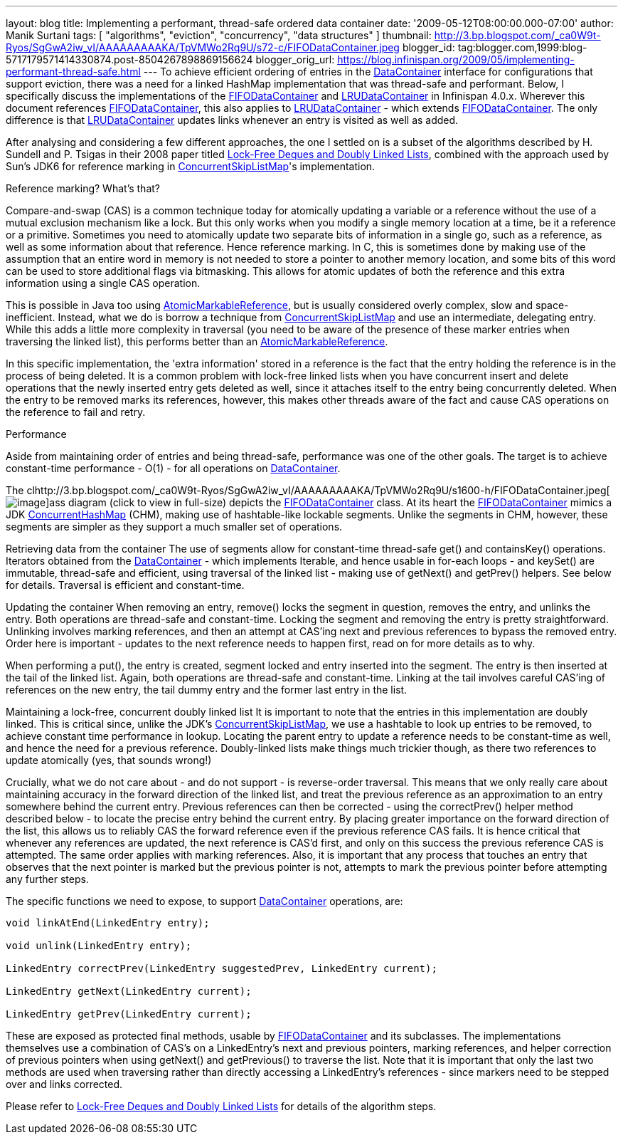 ---
layout: blog
title: Implementing a performant, thread-safe ordered data container
date: '2009-05-12T08:00:00.000-07:00'
author: Manik Surtani
tags: [ "algorithms", "eviction", "concurrency", "data structures" ]
thumbnail: http://3.bp.blogspot.com/_ca0W9t-Ryos/SgGwA2iw_vI/AAAAAAAAAKA/TpVMWo2Rq9U/s72-c/FIFODataContainer.jpeg
blogger_id: tag:blogger.com,1999:blog-5717179571414330874.post-8504267898869156624
blogger_orig_url: https://blog.infinispan.org/2009/05/implementing-performant-thread-safe.html
---
To achieve efficient ordering of entries in the
http://docs.jboss.org/infinispan/4.0/apidocs/org/infinispan/container/DataContainer.html[DataContainer]
interface for configurations that support eviction, there was a need for
a linked HashMap implementation that was thread-safe and performant.
Below, I specifically discuss the implementations of the
http://docs.jboss.org/infinispan/4.0/apidocs/org/infinispan/container/FIFODataContainer.html[FIFODataContainer]
and
http://docs.jboss.org/infinispan/4.0/apidocs/org/infinispan/container/LRUDataContainer.html[LRUDataContainer]
in Infinispan 4.0.x. Wherever this document references
http://docs.jboss.org/infinispan/4.0/apidocs/org/infinispan/container/FIFODataContainer.html[FIFODataContainer],
this also applies to
http://docs.jboss.org/infinispan/4.0/apidocs/org/infinispan/container/LRUDataContainer.html[LRUDataContainer]
- which extends
http://docs.jboss.org/infinispan/4.0/apidocs/org/infinispan/container/FIFODataContainer.html[FIFODataContainer].
The only difference is that
http://docs.jboss.org/infinispan/4.0/apidocs/org/infinispan/container/LRUDataContainer.html[LRUDataContainer]
updates links whenever an entry is visited as well as added.

After analysing and considering a few different approaches, the one I
settled on is a subset of the algorithms described by H. Sundell and P.
Tsigas in their 2008 paper titled
http://www.md.chalmers.se/%7Etsigas/papers/Lock-Free-Deques-Doubly-Lists-JPDC.pdf[Lock-Free
Deques and Doubly Linked Lists], combined with the approach used by
Sun's JDK6 for reference marking in
http://java.sun.com/javase/6/docs/api/java/util/concurrent/ConcurrentSkipListMap.html[ConcurrentSkipListMap]'s
implementation.

Reference marking? What's that?

Compare-and-swap (CAS) is a common technique today for atomically
updating a variable or a reference without the use of a mutual exclusion
mechanism like a lock. But this only works when you modify a single
memory location at a time, be it a reference or a primitive. Sometimes
you need to atomically update two separate bits of information in a
single go, such as a reference, as well as some information about that
reference. Hence reference marking. In C, this is sometimes done by
making use of the assumption that an entire word in memory is not needed
to store a pointer to another memory location, and some bits of this
word can be used to store additional flags via bitmasking. This allows
for atomic updates of both the reference and this extra information
using a single CAS operation.

This is possible in Java too using
http://java.sun.com/j2se/1.5.0/docs/api/java/util/concurrent/atomic/AtomicMarkableReference.html[AtomicMarkableReference],
but is usually considered overly complex, slow and space-inefficient.
Instead, what we do is borrow a technique from
http://java.sun.com/javase/6/docs/api/java/util/concurrent/ConcurrentSkipListMap.html[ConcurrentSkipListMap]
and use an intermediate, delegating entry. While this adds a little more
complexity in traversal (you need to be aware of the presence of these
marker entries when traversing the linked list), this performs better
than an
http://java.sun.com/j2se/1.5.0/docs/api/java/util/concurrent/atomic/AtomicMarkableReference.html[AtomicMarkableReference].

In this specific implementation, the 'extra information' stored in a
reference is the fact that the entry holding the reference is in the
process of being deleted. It is a common problem with lock-free linked
lists when you have concurrent insert and delete operations that the
newly inserted entry gets deleted as well, since it attaches itself to
the entry being concurrently deleted. When the entry to be removed marks
its references, however, this makes other threads aware of the fact and
cause CAS operations on the reference to fail and retry.

Performance

Aside from maintaining order of entries and being thread-safe,
performance was one of the other goals. The target is to achieve
constant-time performance - O(1) - for all operations on
http://docs.jboss.org/infinispan/4.0/apidocs/org/infinispan/container/DataContainer.html[DataContainer].


The
clhttp://3.bp.blogspot.com/_ca0W9t-Ryos/SgGwA2iw_vI/AAAAAAAAAKA/TpVMWo2Rq9U/s1600-h/FIFODataContainer.jpeg[image:http://3.bp.blogspot.com/_ca0W9t-Ryos/SgGwA2iw_vI/AAAAAAAAAKA/TpVMWo2Rq9U/s400/FIFODataContainer.jpeg[image]]ass
diagram (click to view in full-size) depicts the
http://docs.jboss.org/infinispan/4.0/apidocs/org/infinispan/container/FIFODataContainer.html[FIFODataContainer]
class. At its heart the
http://docs.jboss.org/infinispan/4.0/apidocs/org/infinispan/container/FIFODataContainer.html[FIFODataContainer]
mimics a JDK
http://java.sun.com/j2se/1.5.0/docs/api/java/util/concurrent/ConcurrentHashMap.html[ConcurrentHashMap]
(CHM), making use of hashtable-like lockable segments. Unlike the
segments in CHM, however, these segments are simpler as they support a
much smaller set of operations.

Retrieving data from the container
The use of segments allow for constant-time thread-safe get() and
containsKey() operations. Iterators obtained from the
http://docs.jboss.org/infinispan/4.0/apidocs/org/infinispan/container/DataContainer.html[DataContainer]
- which implements Iterable, and hence usable in for-each loops - and
keySet() are immutable, thread-safe and efficient, using traversal of
the linked list - making use of getNext() and getPrev() helpers. See
below for details. Traversal is efficient and constant-time.

Updating the container
When removing an entry, remove() locks the segment in question, removes
the entry, and unlinks the entry. Both operations are thread-safe and
constant-time. Locking the segment and removing the entry is pretty
straightforward. Unlinking involves marking references, and then an
attempt at CAS'ing next and previous references to bypass the removed
entry. Order here is important - updates to the next reference needs to
happen first, read on for more details as to why.

When performing a put(), the entry is created, segment locked and entry
inserted into the segment. The entry is then inserted at the tail of the
linked list. Again, both operations are thread-safe and constant-time.
Linking at the tail involves careful CAS'ing of references on the new
entry, the tail dummy entry and the former last entry in the list.

Maintaining a lock-free, concurrent doubly linked list
It is important to note that the entries in this implementation are
doubly linked. This is critical since, unlike the JDK's
http://java.sun.com/javase/6/docs/api/java/util/concurrent/ConcurrentSkipListMap.html[ConcurrentSkipListMap],
we use a hashtable to look up entries to be removed, to achieve constant
time performance in lookup. Locating the parent entry to update a
reference needs to be constant-time as well, and hence the need for a
previous reference. Doubly-linked lists make things much trickier
though, as there two references to update atomically (yes, that sounds
wrong!)

Crucially, what we do not care about - and do not support - is
reverse-order traversal. This means that we only really care about
maintaining accuracy in the forward direction of the linked list, and
treat the previous reference as an approximation to an entry somewhere
behind the current entry. Previous references can then be corrected -
using the correctPrev() helper method described below - to locate the
precise entry behind the current entry. By placing greater importance on
the forward direction of the list, this allows us to reliably CAS the
forward reference even if the previous reference CAS fails. It is hence
critical that whenever any references are updated, the next reference is
CAS'd first, and only on this success the previous reference CAS is
attempted. The same order applies with marking references. Also, it is
important that any process that touches an entry that observes that the
next pointer is marked but the previous pointer is not, attempts to mark
the previous pointer before attempting any further steps.

The specific functions we need to expose, to support
http://docs.jboss.org/infinispan/4.0/apidocs/org/infinispan/container/DataContainer.html[DataContainer]
operations, are:


[source,java]
----

void linkAtEnd(LinkedEntry entry);

void unlink(LinkedEntry entry);

LinkedEntry correctPrev(LinkedEntry suggestedPrev, LinkedEntry current);

LinkedEntry getNext(LinkedEntry current);

LinkedEntry getPrev(LinkedEntry current);
----


These are exposed as protected final methods, usable by
http://docs.jboss.org/infinispan/4.0/apidocs/org/infinispan/container/FIFODataContainer.html[FIFODataContainer]
and its subclasses. The implementations themselves use a combination of
CAS's on a LinkedEntry's next and previous pointers, marking references,
and helper correction of previous pointers when using getNext() and
getPrevious() to traverse the list. Note that it is important that only
the last two methods are used when traversing rather than directly
accessing a LinkedEntry's references - since markers need to be stepped
over and links corrected.

Please refer to
http://www.md.chalmers.se/%7Etsigas/papers/Lock-Free-Deques-Doubly-Lists-JPDC.pdf[Lock-Free
Deques and Doubly Linked Lists] for details of the algorithm steps.
